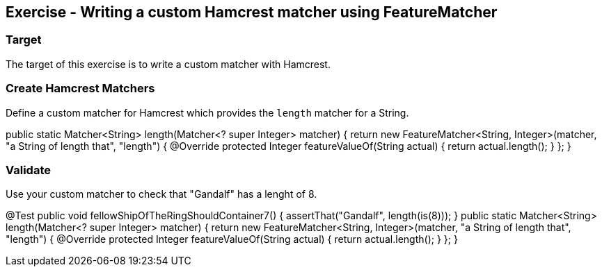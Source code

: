==	Exercise - Writing a custom Hamcrest matcher using FeatureMatcher

=== Target

The target of this exercise is to write a custom matcher with Hamcrest.

=== Create Hamcrest Matchers

Define a custom matcher for Hamcrest which provides the `length` matcher for a String.
[source,java]
====
public static Matcher<String> length(Matcher<? super Integer> matcher) {
return new FeatureMatcher<String, Integer>(matcher, "a String of length that", "length") {
@Override
protected Integer featureValueOf(String actual) {
return actual.length();
}
};
}
====

=== Validate

Use your custom matcher to check that "Gandalf" has a lenght of 8.
[source,java]
====
@Test
public void fellowShipOfTheRingShouldContainer7() {
	assertThat("Gandalf", length(is(8)));
}
public static  Matcher<String> length(Matcher<? super Integer> matcher) {
	return new FeatureMatcher<String, Integer>(matcher, "a String of length that", "length") {
		@Override
		protected Integer featureValueOf(String actual) {
		return actual.length();
		}
	};
}
====
